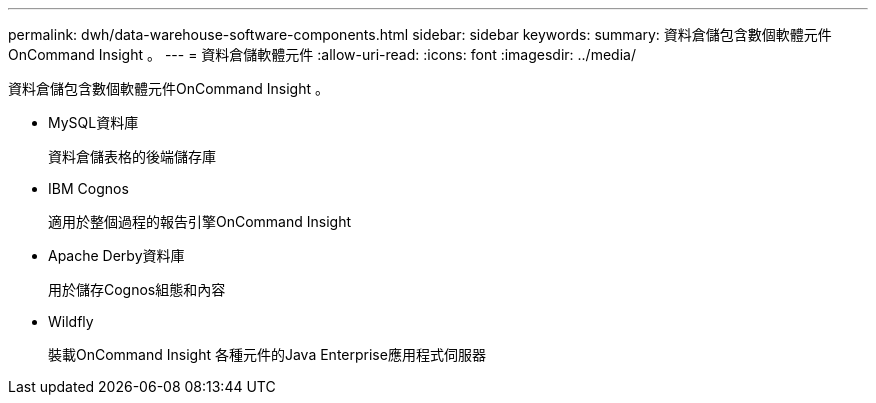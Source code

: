 ---
permalink: dwh/data-warehouse-software-components.html 
sidebar: sidebar 
keywords:  
summary: 資料倉儲包含數個軟體元件OnCommand Insight 。 
---
= 資料倉儲軟體元件
:allow-uri-read: 
:icons: font
:imagesdir: ../media/


[role="lead"]
資料倉儲包含數個軟體元件OnCommand Insight 。

* MySQL資料庫
+
資料倉儲表格的後端儲存庫

* IBM Cognos
+
適用於整個過程的報告引擎OnCommand Insight

* Apache Derby資料庫
+
用於儲存Cognos組態和內容

* Wildfly
+
裝載OnCommand Insight 各種元件的Java Enterprise應用程式伺服器


